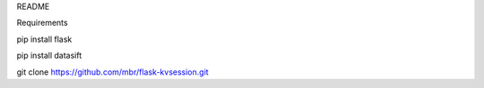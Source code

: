 README

Requirements

pip install flask

pip install datasift

git clone https://github.com/mbr/flask-kvsession.git